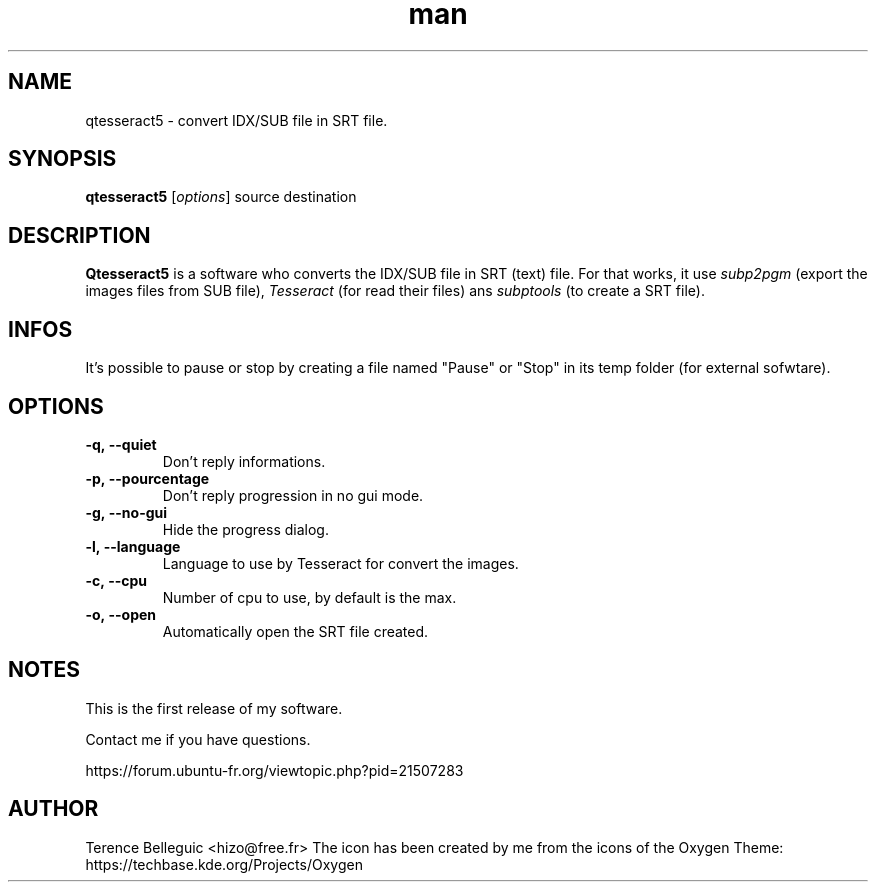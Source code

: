 .\"Created with GNOME Manpages Editor
.\"http://sourceforge.net/projects/gmanedit2

.TH man 1 "10 May 2016" "1.2" "Qtesseract5 man page"

.SH NAME
qtesseract5 \- convert IDX/SUB file in SRT file.

.SH SYNOPSIS
.B qtesseract5
.RI [ options ]
source destination

.SH DESCRIPTION
\fBQtesseract5\fP is a software who converts the IDX/SUB file in SRT (text) file. For that works, it use
.I subp2pgm
(export the images files from SUB file),
.I Tesseract
(for read their files) ans
.I subptools
(to create a SRT file).

.SH INFOS
It's possible to pause or stop by creating a file named "Pause" or "Stop" in its temp folder (for external sofwtare).

.SH OPTIONS
.IP \fB\-q,\ -\-quiet\fP
Don't reply informations.
.IP \fB\-p,\ -\-pourcentage\fP
Don't reply progression in no gui mode.
.IP \fB\-g,\ \-\-no\-gui\fP
Hide the progress dialog.
.IP \fB\-l,\ \-\-language\fP
Language to use by Tesseract for convert the images.
.IP \fB\-c,\ \-\-cpu\fP
Number of cpu to use, by default is the max.
.IP \fB\-o,\ \-\-open\fP
Automatically open the SRT file created.

.SH NOTES
This is the first release of my software.
.PP
Contact me if you have questions.
.PP
https://forum.ubuntu-fr.org/viewtopic.php?pid=21507283

.SH AUTHOR
Terence Belleguic <hizo@free.fr>
The icon has been created by me from the icons of the Oxygen Theme: https://techbase.kde.org/Projects/Oxygen